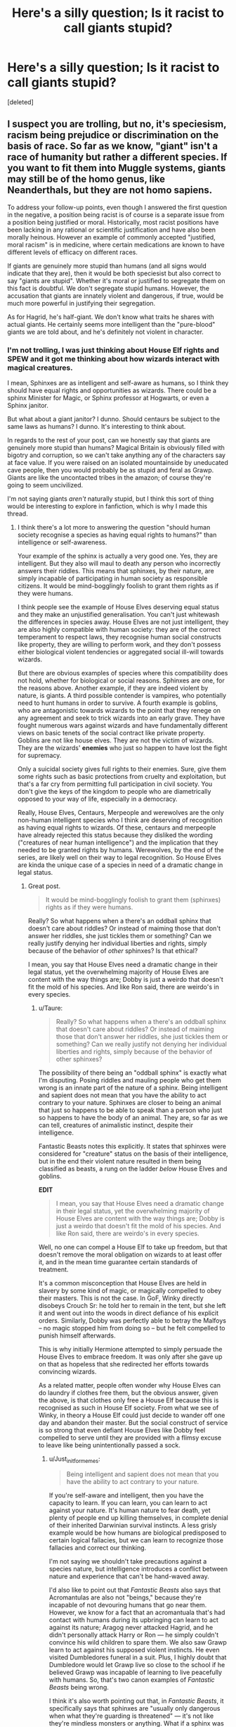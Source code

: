 #+TITLE: Here's a silly question; Is it racist to call giants stupid?

* Here's a silly question; Is it racist to call giants stupid?
:PROPERTIES:
:Score: 2
:DateUnix: 1528558426.0
:DateShort: 2018-Jun-09
:END:
[deleted]


** I suspect you are trolling, but no, it's speciesism, racism being prejudice or discrimination on the basis of race. So far as we know, "giant" isn't a race of humanity but rather a different species. If you want to fit them into Muggle systems, giants may still be of the homo genus, like Neanderthals, but they are not homo sapiens.

To address your follow-up points, even though I answered the first question in the negative, a position being racist is of course is a separate issue from a position being justified or moral. Historically, most racist positions have been lacking in any rational or scientific justification and have also been morally heinous. However an example of commonly accepted "justified, moral racism" is in medicine, where certain medications are known to have different levels of efficacy on different races.

If giants are genuinely more stupid than humans (and all signs would indicate that they are), then it would be both speciesist but also correct to say "giants are stupid". Whether it's moral or justified to segregate them on this fact is doubtful. We don't segregate stupid humans. However, the accusation that giants are innately violent and dangerous, if true, would be much more powerful in justifying their segregation.

As for Hagrid, he's half-giant. We don't know what traits he shares with actual giants. He certainly seems more intelligent than the "pure-blood" giants we are told about, and he's definitely not violent in character.
:PROPERTIES:
:Author: Taure
:Score: 17
:DateUnix: 1528558952.0
:DateShort: 2018-Jun-09
:END:

*** I'm not trolling, I was just thinking about House Elf rights and SPEW and it got me thinking about how wizards interact with magical creatures.

I mean, Sphinxes are as intelligent and self-aware as humans, so I think they should have equal rights and opportunities as wizards. There could be a sphinx Minister for Magic, or Sphinx professor at Hogwarts, or even a Sphinx janitor.

But what about a giant janitor? I dunno. Should centaurs be subject to the same laws as humans? I dunno. It's interesting to think about.

In regards to the rest of your post, can we honestly say that giants are genuinely more stupid than humans? Magical Britain is obviously filled with bigotry and corruption, so we can't take anything any of the characters say at face value. If you were raised on an isolated mountainside by uneducated cave people, then you would probably be as stupid and feral as Grawp. Giants are like the uncontacted tribes in the amazon; of course they're going to seem uncivilized.

I'm not saying giants /aren't/ naturally stupid, but I think this sort of thing would be interesting to explore in fanfiction, which is why I made this thread.
:PROPERTIES:
:Author: Just_in_it_for_memes
:Score: 4
:DateUnix: 1528561216.0
:DateShort: 2018-Jun-09
:END:

**** I think there's a lot more to answering the question "should human society recognise a species as having equal rights to humans?" than intelligence or self-awareness.

Your example of the sphinx is actually a very good one. Yes, they are intelligent. But they also will maul to death any person who incorrectly answers their riddles. This means that sphinxes, by their nature, are simply incapable of participating in human society as responsible citizens. It would be mind-bogglingly foolish to grant them rights as if they were humans.

I think people see the example of House Elves deserving equal status and they make an unjustified generalisation. You can't just whitewash the differences in species away. House Elves are not just intelligent, they are also highly compatible with human society: they are of the correct temperament to respect laws, they recognise human social constructs like property, they are willing to perform work, and they don't possess either biological violent tendencies or aggregated social ill-will towards wizards.

But there are obvious examples of species where this compatibility does not hold, whether for biological or social reasons. Sphinxes are one, for the reasons above. Another example, if they are indeed violent by nature, is giants. A third possible contender is vampires, who potentially need to hunt humans in order to survive. A fourth example is goblins, who are antagonistic towards wizards to the point that they renege on any agreement and seek to trick wizards into an early grave. They have fought numerous wars against wizards and have fundamentally different views on basic tenets of the social contract like private property. Goblins are not like house elves. They are not the victim of wizards. They are the wizards' *enemies* who just so happen to have lost the fight for supremacy.

Only a suicidal society gives full rights to their enemies. Sure, give them some rights such as basic protections from cruelty and exploitation, but that's a far cry from permitting full participation in civil society. You don't give the keys of the kingdom to people who are diametrically opposed to your way of life, especially in a democracy.

Really, House Elves, Centaurs, Merpeople and werewolves are the only non-human intelligent species who I think are deserving of recognition as having equal rights to wizards. Of these, centaurs and merpeople have already rejected this status because they disliked the wording ("creatures of near human intelligence") and the implication that they needed to be granted rights by humans. Werewolves, by the end of the series, are likely well on their way to legal recognition. So House Elves are kinda the unique case of a species in need of a dramatic change in legal status.
:PROPERTIES:
:Author: Taure
:Score: 9
:DateUnix: 1528561935.0
:DateShort: 2018-Jun-09
:END:

***** Great post.

#+begin_quote
  It would be mind-bogglingly foolish to grant them (sphinxes) rights as if they were humans.
#+end_quote

Really? So what happens when a there's an oddball sphinx that doesn't care about riddles? Or instead of maiming those that don't answer her riddles, she just tickles them or something? Can we really justify denying her individual liberties and rights, simply because of the behavior of /other/ sphinxes? Is that ethical?

I mean, you say that House Elves need a dramatic change in their legal status, yet the overwhelming majority of House Elves are content with the way things are; Dobby is just a weirdo that doesn't fit the mold of his species. And like Ron said, there are weirdo's in every species.
:PROPERTIES:
:Author: Just_in_it_for_memes
:Score: 2
:DateUnix: 1528562860.0
:DateShort: 2018-Jun-09
:END:

****** u/Taure:
#+begin_quote
  Really? So what happens when a there's an oddball sphinx that doesn't care about riddles? Or instead of maiming those that don't answer her riddles, she just tickles them or something? Can we really justify not denying her individual liberties and rights, simply because of the behavior of other sphinxes?
#+end_quote

The possibility of there being an "oddball sphinx" is exactly what I'm disputing. Posing riddles and mauling people who get them wrong is an innate part of the nature of a sphinx. Being intelligent and sapient does not mean that you have the ability to act contrary to your nature. Sphinxes are closer to being an animal that just so happens to be able to speak than a person who just so happens to have the body of an animal. They are, so far as we can tell, creatures of animalistic instinct, despite their intelligence.

Fantastic Beasts notes this explicitly. It states that sphinxes were considered for "creature" status on the basis of their intelligence, but in the end their violent nature resulted in them being classified as beasts, a rung on the ladder /below/ House Elves and goblins.

*EDIT*

#+begin_quote
  I mean, you say that House Elves need a dramatic change in their legal status, yet the overwhelming majority of House Elves are content with the way things are; Dobby is just a weirdo that doesn't fit the mold of his species. And like Ron said, there are weirdo's in every species.
#+end_quote

Well, no one can compel a House Elf to take up freedom, but that doesn't remove the moral obligation on wizards to at least offer it, and in the mean time guarantee certain standards of treatment.

It's a common misconception that House Elves are held in slavery by some kind of magic, or magically compelled to obey their masters. This is not the case. In GoF, Winky directly disobeys Crouch Sr: he told her to remain in the tent, but she left it and went out into the woods in direct defiance of his explicit orders. Similarly, Dobby was perfectly able to betray the Malfoys -- no magic stopped him from doing so -- but he felt compelled to punish himself afterwards.

This is why initially Hermione attempted to simply persuade the House Elves to embrace freedom. It was only after she gave up on that as hopeless that she redirected her efforts towards convincing wizards.

As a related matter, people often wonder why House Elves can do laundry if clothes free them, but the obvious answer, given the above, is that clothes only free a House Elf because this is recognised as such in House Elf society. From what we see of Winky, in theory a House Elf could just decide to wander off one day and abandon their master. But the social construct of service is so strong that even defiant House Elves like Dobby feel compelled to serve until they are provided with a flimsy excuse to leave like being unintentionally passed a sock.
:PROPERTIES:
:Author: Taure
:Score: 7
:DateUnix: 1528563364.0
:DateShort: 2018-Jun-09
:END:

******* u/Just_in_it_for_memes:
#+begin_quote
  Being intelligent and sapient does not mean that you have the ability to act contrary to your nature.
#+end_quote

If you're self-aware and intelligent, then you have the capacity to learn. If you can learn, you can learn to act against your nature. It's human nature to fear death, yet plenty of people end up killing themselves, in complete denial of their inherited Darwinian survival instincts. A less grisly example would be how humans are biological predisposed to certain logical fallacies, but we can learn to recognize those fallacies and correct our thinking.

I'm not saying we shouldn't take precautions against a species nature, but intelligence introduces a conflict between nature and experience that can't be hand-waved away.

I'd also like to point out that /Fantastic Beasts/ also says that Acromantulas are also not "beings," because they're incapable of not devouring humans that go near them. However, we know for a fact that an acromantuala that's had contact with humans during its upbringing can learn to act against its nature; Aragog never attacked Hagrid, and he didn't personally attack Harry or Ron --- he simply couldn't convince his wild children to spare them. We also saw Grawp learn to act against his supposed violent instincts. He even visited Dumbledores funeral in a suit. Plus, I highly doubt that Dumbledore would let Grawp live so close to the school if he believed Grawp was incapable of learning to live peacefully with humans. So, that's two canon examples of /Fantastic Beasts/ being wrong.

I think it's also worth pointing out that, in /Fantastic Beasts/, it specifically says that sphinxes are "usually only dangerous when what they're guarding is threatened" --- it's not like they're mindless monsters or anything. What if a sphinx was raised to protect a human, instead of protecting a treasure? Suddenly, that sphinxes "dangerous animal instincts" become ethically justified, like how a mother is ethically justified in defending their child from a murderer.

So, you can't say that it's impossible for a civilized sphinx to exist. Can we really deny that hypothetical sphinx rights and liberties?

Or how about this, would the unprovoked killing Aragog be murder? Should capturing a sphinx be a case of kidnapping? They're intelligent and conscious beings.
:PROPERTIES:
:Author: Just_in_it_for_memes
:Score: 2
:DateUnix: 1528565345.0
:DateShort: 2018-Jun-09
:END:

******** u/Taure:
#+begin_quote
  If you're self-aware and intelligent, then you have the capacity to learn. If you can learn, you can learn to act against your nature. It's human nature to fear death, yet plenty of people end up killing themselves, in complete denial of their inherited Darwinian survival instincts. A less grisly example would be how humans are biological predisposed to certain logical fallacies, but we can learn to recognize those fallacies and correct our thinking.

  I'm not saying we shouldn't take precautions against a species nature, but intelligence introduces a conflict between nature and experience that can't be hand-waved away.
#+end_quote

I think these are not the correct analogies. Suicide, while against normal human instincts, is nonetheless within our nature. Anything that humans are capable of choosing to do is, by definition, within our nature. I am talking about the unknown things that are outside our nature - things which we cannot think of, because it is beyond our cognitive ability to grasp, what Chomsky calls the limits of understanding. Intelligence does not gift a being with the ability to grasp all concepts, or to do all things. Your ability to choose is still limited by what your biological nature can conceive of, and of what you are physically capable of doing.

What I am saying is that, from what we can see, a sphinx can no more choose not to attack someone who fails to solve a riddle than a human can imagine a new colour. It is outside of our nature. It's difficult for us to conceive of, because we are the only intelligent beings we know of, and so we naturally assume that all intelligence must be like our intelligence: the ability to comprehend and choose the same things. But there's really no reason to think that human intelligence is universal among all intelligent beings.

I think the real problem here is that, while you are talking about intelligence and the ability to learn, what you are really saying is that sphinxes have free will. That is something entirely separate from the idea of intelligence. In the Harry Potter universe, which is dualist by nature, I think that question comes down to the question of whether sphinxes have souls.

#+begin_quote
  I'd also like to point out that Fantastic Beasts also says that Acromantulas are also not "beings" because they're incapable of not devouring humans that go near them. However, we know for a fact that an acromantuala that's had contact with humans during its upbringing can learn to act against its nature. Aragog never attacked Hagrid, and he didn't personally attack Harry or Ron --- he simply *couldn't* convince his wild children to spare them.
#+end_quote

Not couldn't. Wouldn't. He deliberately used a technicality to evade a promise he had made to Hagrid in order to indulge his desire to feed humans to his people. Not the greatest example for your argument, I think.

#+begin_quote
  I think it's also worth pointing out that, in Fantastic Beasts, it specifically says that sphinxes are "usually only dangerous when what they're guarding is threatened"; it's not like they're mindless monsters or anything. What if a sphinx was raised to protect a human, instead of protecting a treasure? Suddenly, that sphinxes "dangerous animal instincts" become ethically justified, like how a mother is ethically justified in defending their child from a murderer.
#+end_quote

That is not the only thing Fantastic Beasts says about sphnixes. They are also discussed in the section on the history of the classification system. That is where it is stated that sphinxes were classified as creatures because of their innate violence.
:PROPERTIES:
:Author: Taure
:Score: 4
:DateUnix: 1528566273.0
:DateShort: 2018-Jun-09
:END:

********* u/Achille-Talon:
#+begin_quote
  That is not the only thing Fantastic Beasts says about sphnixes. They are also discussed in the section on the history of the classification system. That is where it is stated that sphinxes were classified as creatures because of their innate violence.
#+end_quote

But then you trust the biased wizards' view of the nonhumans there? Isn't it overwhelmingly more likely that Sphinx /culture/ places a great importance on riddles and the ritual need to murder anyone who answers them? With assuming that it is their /innate nature/ to pose riddle and maul anyone who answers them wrong being equivalent to aliens observing humans and concluding that they have a biological compulsion to start singing anthems whenever they see a particular arrangement of colors on a piece of cloth.
:PROPERTIES:
:Author: Achille-Talon
:Score: 3
:DateUnix: 1528575452.0
:DateShort: 2018-Jun-10
:END:


********* The limits of understanding is directly proportionate to our intelligence of cognitive abilities. The reason there are things we can't think of is because we're too stupid to understand them --- the ideas are too vast or complex for the hardware of our minds to processes. That isn't a matter of instinct or nature; it's a matter of computing power.

However, we do have some degree of intelligence, and that intelligence allows us to act against our instincts.

An ant, however, has very limited intelligence, and as such is incapable of acting against outside it's inherited programming. If you cloned an ant, and then "raised" that ant in a unique environment, it would still respond to external stimuli in a way that is largely indistinguishable to the original ant that shares its genetic material.

However, if you took two identical human twin babies and raised them in radically different cultures you would end up with people who have different ideals and make different choices, despite their shared genetic code. This isn't because we humans lack instinct, nor does it mean that our instinct is less developed than that of ant.

What separates humans from ants is our ability to learn --- to observe the world and make logical conclusions based on our observations. Our intelligence allows us to act outside of our inherited programming. Our brains software is constantly being patched by our experiences, while the mechanism behind an ants decision making process is not significantly updated throughout its life.

If a magical species is intelligent, then it can learn, and grow, and update its decision making process based on its experiences. As long as it can learn, then its upbringing will in some way dictate its future actions. The ability to learn is directly tied to intelligence, and so intelligence is directed tied to a creatures capacity to act outside of what its instincts are compelling it to do.

Let's say a wizard placed a curse on a baby sphinx. This curse will make the sphinx feel excruciating pain every time it asks a riddle. The sphinx is sufficiently intelligent to recognize the causation relationship between asking riddles and experiencing excruciating pain. It'll associate riddles with unbearable suffering. It will learn not to ask riddles. This poor sphinx's inherited instincts will be updated by its experiences, and it'll grow and mature into a sphinx that acts outside its supposed nature.

This is all directly due to its ability to observe the world and draw logical conclusions based on its observations, which /is/ intelligence. So, it's not unreasonable to say that a creature's capacity to act outside of its inherited nature is in many ways directly proportional to its intelligence.

So, if a magical creature is as intelligent as a human then we should judge them as individuals, and /not/ based on their inherited nature, since that nature is subject to being overwritten by their experiences.

#+begin_quote
  I think the real problem here is that, while you are talking about intelligence and the ability to learn, what you are really saying is that sphinxes have free will. That is something entirely separate from the idea of intelligence.
#+end_quote

I actually don't believe in free will /at all/, including within humans, so no, that's not what I'm talking about.
:PROPERTIES:
:Author: Just_in_it_for_memes
:Score: 2
:DateUnix: 1528568465.0
:DateShort: 2018-Jun-09
:END:

********** This is kinda veering into a general philosophy of mind debate, divorced from Harry Potter. On that topic neither of us can say anything new and I am not keen to summarise arguments which are far better explained in the literature. Suffice it to say that:

1. I disagree that the limits of understanding are simply a matter of computing power; the hardware matters too. The human brain is not a computer and, until our understanding of the brain improves, it remains unclear as to whether computer-based emulation of the human mind is possible. This can be characterised as either a rejection of functionalism or, alternatively, a modification to it based on the idea that certain functions can only exist on certain hardware.

2. I place a different weighting than you in the nature vs nurture debate, where I consider a person's character and values more determined by their biology than you do.

Returning to Harry Potter, you have to remember this is a dualistic world. Remember, for example, that a Dementor victim has the same intelligence as they had before being kissed. Their brain is working perfectly fine. Nonetheless, despite being of equal intelligence to a regular human, they are incapable of making even basic decisions such as deciding to eat when they are hungry.

Regardless of your opinions about the nature of intelligence in real life, within the Harry Potter world it is established that intelligence is not the be all and end all of determining a being's status. Portraits and the Sorting Hat are examples of things which are intelligent and self-aware but not sentient. They are not capable of personal growth, love, etc. Their intelligence and self-awareness are equal to a human's in appearance (i.e. the pass the Turing test) but they are in fact limited to a specific purpose and nature. Accordingly, it's entirely possible for a sphinx to be intelligent but lack any kind of ability to act contrary to its nature, because in the HP world, intelligence and self-awareness aren't really all that much. It's the ability to speak and think but it's not sufficient to grant you full sentience. That is restricted to beings with a soul.
:PROPERTIES:
:Author: Taure
:Score: 3
:DateUnix: 1528569599.0
:DateShort: 2018-Jun-09
:END:

*********** I was under the impression that portraits weren't intelligent at all. They're, like, sophisticated chatbots --- the creator inputs a behavior and sets the painting to output that behavior in response to specific new inputs.

Like how past Headmasters tell their portraits things, and "set" those portraits to only reveal that information in response to specific circumstances. And all the portraits have been set to output "pretending_to_sleep.exe" as their default behavior. So, even a portrait of an intelligent person like Dumbledore will output "pretending_to_sleep.exe" in circumstance where that output is highly inappropriate, like when Harry is about to get himself killed in the last book, simply because that portrait has no intelligence of its own to modify its outputs in a way that isn't specifically accounted for in its design. I hope you can see what I'm saying, though this is all a bit of a divergence.

As for the duality stuff, I don't think it's entirely relevant. My argument was a matter of nature vs nurture, and it doesn't matter if that nature is inherited through genetics or through the nature of the inherited soul. In my previous post, you can supplement every reference to genetics with "soul-etics" and my point still stands.

#+begin_quote
  That is restricted to beings with a soul.
#+end_quote

So, if giants have souls then they deserve equally rights and liberties under the eyes of the law? I'm speaking from a purely ethically perspective here, never mind the logistics of actually incorporating giants into society.

You also didn't specifically argue against my cursed sphinx scenario. You really think that the baby sphinx would grow up to be indistinguishable in it's behavior to a sphinx that wasn't cursed?
:PROPERTIES:
:Author: Just_in_it_for_memes
:Score: 2
:DateUnix: 1528570928.0
:DateShort: 2018-Jun-09
:END:

************ Re: portraits, it is not that they are enchanted with specific behaviours like a programme. Rather they are enchanted to come alive, and once alive, if the subject is a sufficiently powerful wizard, then they learn by observation:

#+begin_quote
  Some magical portraits are capable of considerably more interaction with the living world. Traditionally, a headmaster or headmistress is painted before their death. Once the portrait is completed, the headmaster or headmistress in question keeps it under lock and key, regularly visiting it in its cupboard (if so desired) to teach it to act and behave exactly like themselves, and imparting all kinds of useful memories and pieces of knowledge that may then be shared through the centuries with their successors in office.
#+end_quote

Note that the portrait isn't being programmed to follow any kind of algorithm. It's learning by observation as a child might.

Further, such portraits are capable of interaction with humans in conversation on an equal basis, without any limited domain or script. They certainly seem to meet all the normal criteria for possessing intelligence - a "general AI", as it were. And yet they are not sentient. They have no internal mental life - a "philosophical zombie".

#+begin_quote
  As for the duality stuff, I don't think it's entirely relevant. My argument was a matter of nature vs nurture, and it doesn't matter if that nature is inherited through genetics or through the nature of the inherited soul. In my previous post, you can supplement every reference to genetics with "soul-etics" and my point still stands.
#+end_quote

I think it's highly relevant. Your argument was that intelligence is sufficient for a being to act contrary to its nature by learning. But in the HP world, this is not a characteristic of intelligence. It is entirely possible for something to be fully intelligent and yet fixed in a certain state. The ability to change or to act contrary to your own nature is a characteristic of free will, which derives from the possession of a soul. A soulless animal which possessed full intelligence, equal to that of a human, would not have the ability to learn to act contrary to its nature.

For example, Voldemort damaging his soul damaged his ability to repent of his previous actions. He was intelligent but his character was static. However, taking Harry's blood into himself, and along with it the goodness of Lily's protective magic, gifted Voldemort with the ability to choose to act against his own nature once more. JKR explained as much on her old website:

#+begin_quote
  Having taken Harry's blood into himself, Voldemort is keeping alive Lily's protective power over Harry. So Voldemort himself acts almost like a Horcrux for Harry -- except that the power of Lily's sacrifice is a positive force that not only continues to tether Harry to life, but gives Voldemort himself one last chance (Dumbledore refers to this last hope in chapter 35). Voldemort has unwittingly put a few drops of goodness back inside himself; if he had repented, he could have been healed more deeply than anyone would have supposed. But, of course, he refused to feel remorse.
#+end_quote

It is clear that your magical nature determines the courses of action you can choose. Voldemort's magical nature was evil, but he altered this by putting goodness in magical form into himself. By doing so, Voldemort inadvertently granted himself options that were not open to him before - he magically granted himself the capacity for goodness, which before he lacked. His intelligence was the same throughout.

Returning to your points:

#+begin_quote
  So, if giants have souls then they deserve equally rights and liberties under the eyes of the law? I'm speaking from a purely ethically perspective here, never mind the logistics of actually incorporating giants into society.
#+end_quote

If giants have souls then they are capable of exercising free will and therefore overcoming their nature.

Giving them rights, however, seems to be a political rather than ethical decision. The capacity of giants to change may well be a factor in that decision, but it would not be the only one... I imagine the fact that they have a nature to overcome in the first place may be a problem, because just because giants can overcome their nature, it doesn't necessarily mean that they will. Another factor may well be a giant's ability to cause unintentional harm through its strength and low intelligence. Like a child with a rifle.

#+begin_quote
  You also didn't specifically argue against my cursed sphinx scenario. You really think that the baby sphinx would grow up to be indistinguishable in it's behavior to a sphinx that wasn't cursed?
#+end_quote

Obviously the sphinx is intelligent enough to know that it is going to experience pain upon asking a riddle, so it will be a very miserable sphinx. Nonetheless, if the sphinx is guarding something, I think it will find itself compelled to ask a riddle to any person seeking access to the thing, and in turn attack anyone who got it wrong. That's just part of the magic of a sphinx. It's "hardwired" into the sphinx's behaviour, like an involuntary reflex.
:PROPERTIES:
:Author: Taure
:Score: 2
:DateUnix: 1528572989.0
:DateShort: 2018-Jun-10
:END:

************* u/Achille-Talon:
#+begin_quote
  And yet they [the Portraits] are not sentient. They have no internal mental life - a "philosophical zombie".
#+end_quote

What proof have you of this? I mean, one could spin it that way, but I don't think anything quite so clear-cut is ever stated in canon. I have made it a point in my fics that Portrait-People /are/ considered to be people by Wizards, though this doesn't mean they are listened to very much (any more than they listen to Centaurs or even Ghosts).
:PROPERTIES:
:Author: Achille-Talon
:Score: 1
:DateUnix: 1528575696.0
:DateShort: 2018-Jun-10
:END:

************** [[https://www.pottermore.com/writing-by-jk-rowling/hogwarts-portraits]]

It talks about how their ability to interact with people is dependent on the power of the wizard they depict.it also says this about them being two dimensional and unable to hold any real conversation.

#+begin_quote
  However, neither of these portraits would be capable of having a particularly in-depth discussion about more complex aspects of their lives: they are literally and metaphorically two-dimensional. They are only representations of the living subjects as seen by the artist.
#+end_quote
:PROPERTIES:
:Score: 1
:DateUnix: 1528580743.0
:DateShort: 2018-Jun-10
:END:

*************** Er, it does say they're "two-dimensional" in a way, but not that they can't hold any conversations; that would be utterly ridiculous, since Portraits practically do nothing /but/ hold conversations. And they /are/ capable of independant creativity, even (Dumbledore's Portrait schemed some things based on new information DD didn't have at the time of his death).

The way I'm looking at it, Portraits /are/ sentient, but akin to living caricatures --- think Toons from /Roger Rabbit/. It's not that they don't have thought and feelings, but the baseline personality they start out with is a crude, broadstrokes version of the original model. They're actors unwittingly putting on a two-dimensional /performance/.
:PROPERTIES:
:Author: Achille-Talon
:Score: 1
:DateUnix: 1528581182.0
:DateShort: 2018-Jun-10
:END:


******* In response to your edit, I don't have much to say, other than it's a great point.

The idea that House Elf enslavement is entirely self-enforced is something I somehow never considered. It's a much better justification for the existence of House Elf enslavement than anything I've read in fanfiction.
:PROPERTIES:
:Author: Just_in_it_for_memes
:Score: 2
:DateUnix: 1528566229.0
:DateShort: 2018-Jun-09
:END:


***** u/Krististrasza:
#+begin_quote
  Your example of the sphinx is actually a very good one. Yes, they are intelligent. But they also will maul to death any person who incorrectly answers their riddles. This means that sphinxes, by their nature, are simply incapable of participating in human society as responsible citizens. It would be mind-bogglingly foolish to grant them rights as if they were humans.
#+end_quote

Is it their nature or is it the customs of Sphinx culture? If we look around a bit we can easily find group of muggle humans the same has been said about?
:PROPERTIES:
:Author: Krististrasza
:Score: 2
:DateUnix: 1528564097.0
:DateShort: 2018-Jun-09
:END:

****** u/Taure:
#+begin_quote
  But there are obvious examples of species where this compatibility does not hold, whether for biological or social reasons. Sphinxes are one, for the reasons above. Another example, if they are indeed violent by nature, is giants. A third possible contender is vampires, who potentially need to hunt humans in order to survive. A fourth example is goblins, who are antagonistic towards wizards to the point that they renege on any agreement and seek to trick wizards into an early grave
#+end_quote

It's common in the fandom for people to take the fact that JKR was making an allegory with Muggleborns and assume she is doing the same with all species. I think this instinct is largely incorrect, a kind of kneejerk progressiveness which may, on a case by case basis, lack justification.

Sometimes an animal is just an animal, with no special message intended. Especially when the animal is taken from common mythology. From Fantastic Beasts (the book), it appears that JKR didn't intend for sphinxes to be anything other than a magical creature which just so happens to be intelligent.

There is no real life analogy for coexistence with a different intelligent species and I think people too easily reach for the low-hanging Godwin's law fruit. The whole point of the Muggleborn analogy is, like real life racism, there is nothing there to justify it. Pure-bloods aren't more powerful, smarter, etc than Muggleborns. But where there is a genuine difference in species, then suddenly the analogy with any real life comparison goes away. Each instance has to be considered on its own merits, there's no quick and easy "but racism!" answer.

For example, with goblins, the fact that they share many characteristics with the historical stereotype of "the Jew" cannot be a coincidence. However, I hesitate to say that JKR is intending to draw an analogy between the treatment of goblins and the treatment of Jews. The reason for this is that, unlike the Jews, the goblins have historically given as good as they got, and on top of that they do seem to be genuinely malicious and vicious in nature. I suspect that JKR's intention with goblins was to make goblins the historical origin for the myths about Jews, where ignorant Muggles associated the one with the other.
:PROPERTIES:
:Author: Taure
:Score: 4
:DateUnix: 1528565474.0
:DateShort: 2018-Jun-09
:END:


***** u/MindForgedManacle:
#+begin_quote
  A fourth example is goblins, who are antagonistic towards wizards to the point that they renege on any agreement and seek to trick wizards into an early grave. They have fought numerous wars against wizards and have fundamentally different views on basic tenets of the social contract like private property
#+end_quote

I think you were doing fine up until the goblin example. It doesn't appear to be the case that they will renege on /any/ deal, that seems to be strictly for goblin-forged artifacts (e.g. Gryffindor's sword). We have no examples of them, say spontaneously deciding to empty someone's bank vault. And since we know all currency is cast and minted by goblins, if what you were saying is true we should know of at least one instance of this occuring, but we don't. They clearly hold to their agreement with customers using their banking services. The closest I can think of is them mobbing Bagman, but we know that was because he tried to screw them over a wager he lost on the World Cup and Triwizard.

That seems to be their only real difference in view on private ownership, not a deep difference of philosophy regarding the social contract. In fact, even the rebellions are quite squarely about lacking wand ownership, not some other issue. They don't appear to be intersted in violating laws or entirely subverting broader society on the grounds of incompatible views.
:PROPERTIES:
:Author: MindForgedManacle
:Score: 2
:DateUnix: 1528563563.0
:DateShort: 2018-Jun-09
:END:

****** The Goblins' view on property is that whoever makes it, owns it, and it is not possible to transfer property. It just so happens that practically, on the current social arrangement, this only comes up as an issue where wizards come into possession of goblin-made objects, but it is not limited to those items. It is a view about the nature of property in general.

So what happens if you give goblins the right to vote and allow goblins in government? You will get goblins voting in favour of laws which reflect their view on property, and administrators making decisions based on their view of what is right. This would be a massive problem and a huge own-goal for wizards.

With regards to reneging on deals, we only really have a sample size of one, so it's hard to say for sure. All I will say is that the only time we saw a character make a deal with a goblin, the goblin betrayed that deal, and did so in a deliberately vicious manner which was intended to result in the death of the counterparty. This is not the only example we have of goblins having excessively violent tendencies: the punishment for trying to break into a vault is death by dehydration, a massively disproportionate response to theft, and one that goblins seem to take delight in. Moreover, the overwhelming impression we are given of the history of the wars with the goblins (which we are not told are all about wand rights) is that they were a particularly vicious foe.
:PROPERTIES:
:Author: Taure
:Score: 5
:DateUnix: 1528564336.0
:DateShort: 2018-Jun-09
:END:

******* u/Just_in_it_for_memes:
#+begin_quote
  So what happens if you give goblins the right to vote and allow goblins in government? You will get goblins voting in favour of laws which reflect their view on property, and administrators making decisions based on their view of what is right. This would be a massive problem and a huge own-goal for wizards.
#+end_quote

You could make this same argument for denying voting rights for demographics of humanity. For example, some native Americans didn't think anybody could own land.

#+begin_quote
  So what happens if you give Indians the right to vote and allow Indians in government? You will get Indians voting in favour of laws which reflect their view on property, and administrators making decisions based on their view of what is right. This would be a massive problem and a huge own-goal for British settlers.
#+end_quote

Justice is supposed to be universal, /not/ based on the convenience of those in power.
:PROPERTIES:
:Author: Just_in_it_for_memes
:Score: 2
:DateUnix: 1528565867.0
:DateShort: 2018-Jun-09
:END:

******** u/Taure:
#+begin_quote
  You could make this same argument for denying voting rights for demographics of humanity. For example, some native Americans didn't think anybody could own land.
#+end_quote

Oh, absolutely. It's the primary reason that nations deny voting rights to people of other nationalities and those outside their borders. I believe this is fully justified.

The moral problem with Native Americans is invading and annexing their territory in the first place. Denying them voting rights is immoral because of the earlier immoral act, not because there exists a general principle that everyone has the right to civil participation in all societies around the globe.
:PROPERTIES:
:Author: Taure
:Score: 4
:DateUnix: 1528566563.0
:DateShort: 2018-Jun-09
:END:

********* Well, shouldn't the moral thing to do be giving Goblin their /own/ independant nation in a different territory than Wizards, and let them vote whatever laws they want for their /own/ society?
:PROPERTIES:
:Author: Achille-Talon
:Score: 1
:DateUnix: 1528575926.0
:DateShort: 2018-Jun-10
:END:


******* If that were their view on property in general then one would think people like Bill,who mention it with respect to goblin artifacts, would mention it. But no one who would know this suggests that their very currency could taken by goblins whenever they feel like it.

Is there even a voting system in wizarding UK? The Minister seems to be voted in, but by whom I don't know (maybe the Wizengamot). But even then, that's only going to apply to what they make. In which case, people will simply stop buying goblin made objects (besides which, those don't seem plentiful outside old, wealthy pure-blood families like the Blacks).

That Gryffindor apparently trusted them suggests that it was not common for goblins to renege on deals (unless we're going to say Gryffindor was out of his mind). In fact, from what we are told it's the excellent job he did which caused the goblin to try and keep it, not because he didn't plan on honoring the deal. We have more than a sample of one. I repeat, are we given the suggestion that using Gringotts is risky business because goblins might jack the contents at any time? Never hinted at, Hagrid even says it's he second safest place to put your valuables.

Griphook makes it clear wand ownership was a major factor in their rebellions. Giving evidence of their viciousness (which they are, to be fair) by pointing out how rebellions were described is silly; rebellions by nature are bloody and vicious. Harry skipped the question on his OWL that asked if wand legislation was a major factor in 18th century goblin rebellions. The 1612 rebellion was about lack of Wizengamot representation. But the Chipping Clodbury rebellion (a modern one) was explicitly about wand ownership.
:PROPERTIES:
:Author: MindForgedManacle
:Score: 2
:DateUnix: 1528566311.0
:DateShort: 2018-Jun-09
:END:

******** u/Taure:
#+begin_quote
  If that were their view on property in general then one would think people like Bill,who mention it with respect to goblin artifacts, would mention it. But no one who would know this suggests that their very currency could taken by goblins whenever they feel like it.
#+end_quote

You are misremembering Bill's comments.

#+begin_quote
  "Then I have to say this," Bill went on. "If you have struck any kind of bargain with Griphook, and most particularly if that bargain involves treasure, you must be exceptionally careful. Goblin notions of ownership, payment, and repayment are not the same as human ones."

  Harry felt a slight squirm of discomfort, as though a small snake had stirred inside him. "What do you mean?" he asked.

  "We are talking about a different breed of being," said Bill. "Dealings between wizards and goblins have been fraught for centuries -- but you'll know all that from History of Magic. There has been fault on both sides, I would never claim that wizards have been innocent. However, there is a belief among some goblins, and those at Gringotts are perhaps most prone to it, that wizards cannot be trusted in matters of gold and treasure, that they have no respect for goblin ownership."

  "I respect --" Harry began, but Bill shook his head.

  "You don't understand, Harry, nobody could understand unless they have lived with goblins. To a goblin, the rightful and true master of any object is the maker, not the purchaser. All goblin made objects are, in goblin eyes, rightfully theirs."
#+end_quote

Bill is quite clear that the Goblin concept of ownership extends to all property: "the rightful and true master of *any object* is the maker". Goblin-made items are singled out only in so far as those are the ones goblins get upset about, because those are the ones they consider themselves the rightful owners of.

#+begin_quote
  Is there even a voting system in wizarding UK? The Minister seems to be voted in, but by whom I don't know (maybe the Wizengamot).
#+end_quote

Yes, the Minister for Magic is elected by popular vote every 7 years.

[[https://www.pottermore.com/writing-by-jk-rowling/ministers-for-magic]]
:PROPERTIES:
:Author: Taure
:Score: 4
:DateUnix: 1528567234.0
:DateShort: 2018-Jun-09
:END:

********* But Bill, in this quote, is /also/ quite clear that it's a cultural thing: emphasis mine:

#+begin_quote
  "there is a belief */among some goblins/*, and those at Gringotts are perhaps most prone to it,"
#+end_quote

I believe Rowling has said elsewhere that this is an "extremist" view among Goblins. Now I'll grant you (in comparison to what I wrote in my other message) that the issue is less clear-cut for Sphinxes, but in Goblins' case, how could you look at these quotes and assume their peculiar views on property are an inherent biological trait, as opposed to a feature of their culture, which developped independantly from Western Human culture, and thus /would/ quite naturally have its own, very alien customs?
:PROPERTIES:
:Author: Achille-Talon
:Score: 2
:DateUnix: 1528576094.0
:DateShort: 2018-Jun-10
:END:

********** From my post above:

#+begin_quote
  But there are obvious examples of species where this compatibility does not hold, *whether for biological or social reasons*.
#+end_quote
:PROPERTIES:
:Author: Taure
:Score: 2
:DateUnix: 1528576209.0
:DateShort: 2018-Jun-10
:END:


****** u/Just_in_it_for_memes:
#+begin_quote
  I think you were doing fine up until the goblin example. It doesn't appear to be the case that they will renege on any deal, that seems to be strictly for goblin-forged artifacts (e.g. Gryffindor's sword). We have no examples of them, say spontaneously deciding to empty someone's bank vault. And since we know all currency is cast and minted by goblins, if what you were saying is true we should know of at least one instance of this occuring, but we don't. They clearly hold to their agreement with customers using their banking services. The closest I can think of is them mobbing Bagman, but we know that was because he tried to screw them over a wager he lost on the World Cup and Triwizard.
#+end_quote

Great point. I'd also like to point out that if Goblins were unreliable, or prone to breaking deals, then there's no way Voldermort would entrust them with something as important as his soul. He wouldn't have kept the Cup in Gringotts if there had been even a single case of Goblins stealing wizards treasure from vaults.
:PROPERTIES:
:Author: Just_in_it_for_memes
:Score: 3
:DateUnix: 1528565635.0
:DateShort: 2018-Jun-09
:END:

******* Indeed. Griphook certainly doesn't. From DH:

#+begin_quote
  "We can give you something else," said Ron eagerly. "I'll bet the Lestranges have got loads of stuff, you can take your pick once we get into the vault."

  He had said the wrong thing. Griphook flushed angrily.

  "I am not a thief, boy! I am not trying to procure treasures to which I have no right!"
#+end_quote

I would like to point out, for all the bellyaching about Griphook betraying Harry, it was Harry who had made the deal in bad faith and didn't intend to give Griphook the sword. Griphook saw through it and after keeping his end of the bargain, made Harry pay.

It is a bit sad, really. Griphook had spent most of his life resenting wizards, and despite that he had started to respect Harry.

#+begin_quote
  Goblins and elves are not used to the protection or the respect that you have shown this night. Not from wand-carriers.
#+end_quote

But then they make a deal, and Harry plans to screw Griphook over, thus validating (in Griphook's eyes) all of his initial views on wizards.
:PROPERTIES:
:Author: PsychoGeek
:Score: 3
:DateUnix: 1528567690.0
:DateShort: 2018-Jun-09
:END:


******* As a point of order, it was Bellatrix who entrusted the goblins with the horcrux, not Voldemort.

In any case, goblins are known to be unreliable in specific ways. Bill mentions "ownership, payment, and repayment". Hufflepuff's cup was made by Helga Hufflepuff, not goblins, so goblins would not consider themselves its rightful owner. There's no payment or repayment involved, so no problem there. And providing vaults is a /service/, not a good, so no problem there so long as comply with goblin payment rules.

So there was no real risk of goblins suddenly seizing Hufflepuff's cup. This does not mean, however, that goblin ideas about ownership, payment or repayment are compatible with British wizarding society.
:PROPERTIES:
:Author: Taure
:Score: 2
:DateUnix: 1528567749.0
:DateShort: 2018-Jun-09
:END:

******** u/Achille-Talon:
#+begin_quote
  As a point of order, it was Bellatrix who entrusted the goblins with the horcrux, not Voldemort.
#+end_quote

True, but wouldn't Voldemort have /asked/ Bellatrix where she had concealed the "very special object" he had given to her? Indeed, can we truly be sure he didn't just give it to her with strict instructions to put it in Gringotts (with the reasoning that /she/ disposed of a first-class Gringotts vault when /he/ did not)?
:PROPERTIES:
:Author: Achille-Talon
:Score: 1
:DateUnix: 1528576184.0
:DateShort: 2018-Jun-10
:END:


*** u/Achille-Talon:
#+begin_quote
  (and all signs would indicate that they are)
#+end_quote

Hm, do you think so? Isn't there something in the additional Rowling-given info about a historical Giant being King of Ireland or something of that nature? My feeling was that Giants as a people had just reverted to/never moved on from a caveman-level civilization, but this was a nurture thing, not nature.
:PROPERTIES:
:Author: Achille-Talon
:Score: 1
:DateUnix: 1528575237.0
:DateShort: 2018-Jun-10
:END:


** First, I would like to point out that Giants are not a different "race" as we mean it, they are more like a different species.

Secondly, "race" and "racism" are largely social constructs defined by when and where you live. As an example, in the USA, up until the 1930s-1940s, the term "white" did not include anybody of Irish, Polish and Italian descent. Now it does. And NO, I am not supporting racism or the like, I am simply stating these things are defined by individual cultures and the times, and are thus abstract in what they mean.

Here is an example: blood-prejudice is functionally racism. There is no difference beyond cultural differences and history (which seems to be the origin of most racial tensions anyway). Conversely, giants and wizards are different species, with clearly distinct biological and magical differences.

If someone wiped out muggleborns in the magical world, it would be referred to as "genocide." If someone wiped out all the giants, it would be called "xenocide."

No its not racist to call them stupid. Its just pointless and cavalier. They can still kill you after all.
:PROPERTIES:
:Author: XeshTrill
:Score: 4
:DateUnix: 1528559248.0
:DateShort: 2018-Jun-09
:END:

*** u/Just_in_it_for_memes:
#+begin_quote
  Conversely, giants and wizards are different species, with clearly distinct biological and magical differences.
#+end_quote

Are they though? Maybe 5,000 years ago some wizard student tried to brew a growth potion, but they accidentally used slime from a bullfrog instead of slime from a cane toad --- that mistake led to them growing 20 feet tall.

Remember when Hermione fucked up with the polyjuice potion in there second year? It took Madam Pomfrey a week or so to fix her. But what if Hermione couldn't be fixed? Would she still be human? Would that have been the dawn of a new species?
:PROPERTIES:
:Author: Just_in_it_for_memes
:Score: 1
:DateUnix: 1528561759.0
:DateShort: 2018-Jun-09
:END:

**** Okay, some of your question gets into the idea of whether magic has an effect on speciation and evolutionary biology. This is a rabbit hole that I am not smart enough, prepared enough, nor *want* to dive into headlong. But I will answer a certain aspect of your question.

First, you need a sizeable population for a new species to occur. That negates both the growth potion and the polyjuice from producing similar results of diverging species. Even then, there is no reason not to believe that wizards could not change someone 20 feet tall back into human, or any other magical catastrophe. There really is no proof that goblins or giants or elves are anything like humans beyond the superficial.

Secondly, you have to realize that cross-species breeding does actually occur, often in zoos. If you want some laughs, google search liger and wolphin. The point is the byproducts are almost always sterile and unable to breed. BUT, in one in a million cases or so, they can breed with another species and also have a progeny.

There are two likely possibilities for magical species. At some point a population of species were isolated from the rest, and over time diverged enough to become the way they are. Giants could have resulted from being humans trapped in mountains, similar to something like homo floresiensis. Alternatively, these species could be the deliberate byproduct of a magical species creating them. Hagrid demonstrates that you can cross-breed a chimaera and a fire crab (gross) in GoF. Try looking up the Firebird Trilogy for similar examples to this.

So no, it wouldn't be the dawn of a new species. You need a LOT of them to create a new species, and they need to be fertile and survive.
:PROPERTIES:
:Author: XeshTrill
:Score: 2
:DateUnix: 1528567372.0
:DateShort: 2018-Jun-09
:END:


**** They can breed (Hagrid), so they /may/ be the same genus, but different species.

/Homo gigantus/?
:PROPERTIES:
:Author: will1707
:Score: 1
:DateUnix: 1528572972.0
:DateShort: 2018-Jun-10
:END:

***** With magic, a type of crab and a sentient half-lion creature can be made to breed (that produces Blast-Ended Skrewts). Ability to interbreed is /utterly irrelevant/ to magical biology, whatever else may be true or false in the particular case of humans and Giants.
:PROPERTIES:
:Author: Achille-Talon
:Score: 1
:DateUnix: 1528576279.0
:DateShort: 2018-Jun-10
:END:

****** That goes without saying.
:PROPERTIES:
:Author: will1707
:Score: 1
:DateUnix: 1528576582.0
:DateShort: 2018-Jun-10
:END:


****** Although "magical resistance" of certain species does sort of draw that into question.
:PROPERTIES:
:Author: XeshTrill
:Score: 1
:DateUnix: 1528576811.0
:DateShort: 2018-Jun-10
:END:


** Let me put it this way. Maxime is the headmistress of a well-regarded institution of learning.

Hagrid tried to raise a dragon in a wooden shack.

Giants aren't stupid. It's just Hagrid's family making everybody else look bad.
:PROPERTIES:
:Author: MrHughJwang
:Score: 4
:DateUnix: 1528558718.0
:DateShort: 2018-Jun-09
:END:


** Let's assume that it is reasonable to judge Hagrid based on his giant's blood. What if he then proves to be a very intelligent and very capable wizard despite his blood? Would you still judge him by his blood or change your perception based on his actions? As someone mentioned, Madame Maxime achieved this very thing.

Quite simply put, to judge someone based on their blood instead of their deeds is stupid, regardless of how true any stereotype of their ancestors is.
:PROPERTIES:
:Author: Pudpop
:Score: 2
:DateUnix: 1528564148.0
:DateShort: 2018-Jun-09
:END:


** We only see one and a half giants in canon, so no way to know. Is Hagrid inheriting his cognitive capacity from his human side? Is Grawp developmentally disabled?

Peddling bullshit on the basis of biological determinism is a sufficiently developed art that [[https://en.wikipedia.org/wiki/The_Mismeasure_of_Man][there's a book about it]], and 'inherently stupid' and 'inherently violent' are labels that have been applied to otherwise entirely unremarkable groups of humans (including ancestors of mine from both sides of my family).

So, on the basis of what is seen in canon, I'm going to go with: Insufficient data.

It might be that 'giants are stupid and violent' is as uncontroversial a statement as 'the average subsaharan african has a lower albedo than my pasty part-irish part-scandinavian self'. Given the historical record wrt labelling sentient beings as stupid or violent, I would be highly surprised to find that it is, however.
:PROPERTIES:
:Author: ConsiderableHat
:Score: 1
:DateUnix: 1528578012.0
:DateShort: 2018-Jun-10
:END:
